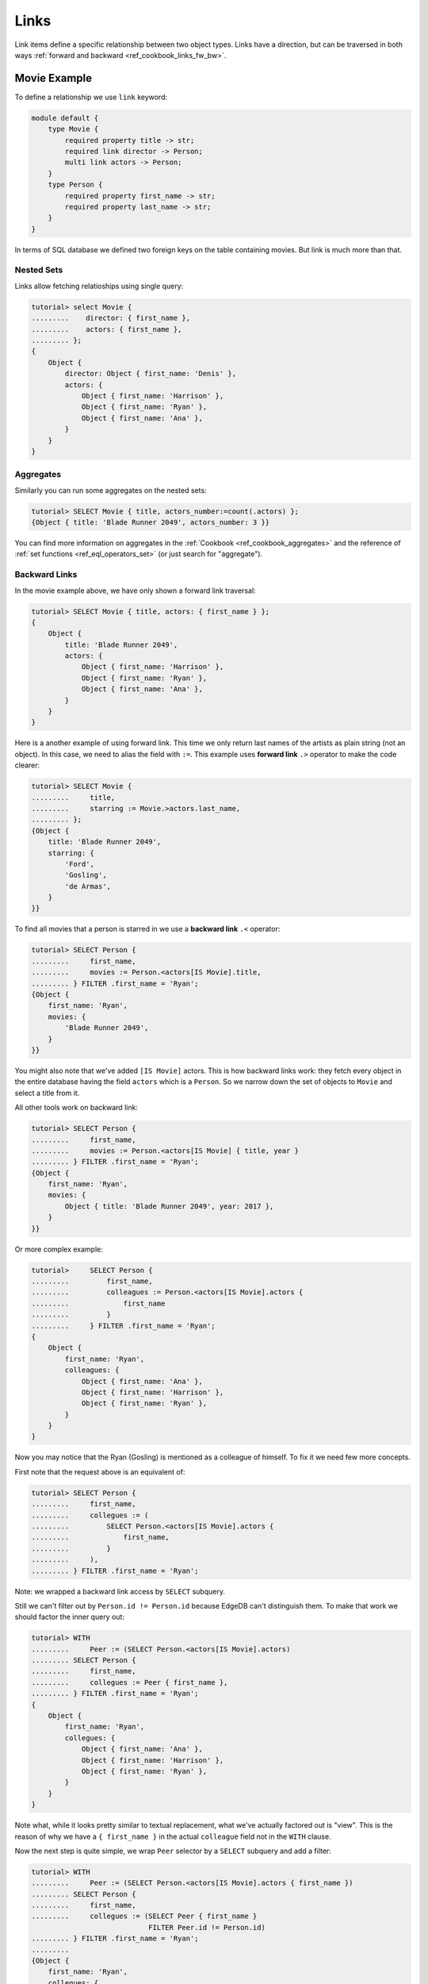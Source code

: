 .. _ref_cookbook_links:

=====
Links
=====

Link items define a specific relationship between two object types.
Links have a direction, but can be traversed in both ways :ref:`forward and
backward <ref_cookbook_links_fw_bw>`.


Movie Example
=============

To define a relationship we use ``link`` keyword:

.. code-block:: edgeql

    module default {
        type Movie {
            required property title -> str;
            required link director -> Person;
            multi link actors -> Person;
        }
        type Person {
            required property first_name -> str;
            required property last_name -> str;
        }
    }

In terms of SQL database we defined two foreign keys on the table containing
movies. But link is much more than that.


Nested Sets
-----------

Links allow fetching relatioships using single query:

.. code-block:: edgeql-repl

    tutorial> select Movie {
    .........    director: { first_name },
    .........    actors: { first_name },
    ......... };
    {
        Object {
            director: Object { first_name: 'Denis' },
            actors: {
                Object { first_name: 'Harrison' },
                Object { first_name: 'Ryan' },
                Object { first_name: 'Ana' },
            }
        }
    }

Aggregates
----------

Similarly you can run some aggregates on the nested sets:

.. code-block:: edgeql-repl

    tutorial> SELECT Movie { title, actors_number:=count(.actors) };
    {Object { title: 'Blade Runner 2049', actors_number: 3 }}

You can find more information on aggregates in the
:ref:`Cookbook <ref_cookbook_aggregates>` and the reference of
:ref:`set functions <ref_eql_operators_set>` (or just search for "aggregate").


.. _ref_cookbook_links_bw:

Backward Links
--------------

In the movie example above, we have only shown a forward link traversal:

.. code-block:: edgeql-repl

    tutorial> SELECT Movie { title, actors: { first_name } };
    {
        Object {
            title: 'Blade Runner 2049',
            actors: {
                Object { first_name: 'Harrison' },
                Object { first_name: 'Ryan' },
                Object { first_name: 'Ana' },
            }
        }
    }

Here is a another example of using forward link. This time we only return
last names of the artists as plain string (not an object). In this case, we
need to alias the field with ``:=``. This example uses **forward link** ``.>``
operator to make the code clearer:

.. code-block:: edgeql-repl

    tutorial> SELECT Movie {
    .........     title,
    .........     starring := Movie.>actors.last_name,
    ......... };
    {Object {
        title: 'Blade Runner 2049',
        starring: {
            'Ford',
            'Gosling',
            'de Armas',
        }
    }}

To find all movies that a person is starred in we use a **backward link**
``.<`` operator:

.. code-block:: edgeql-repl

    tutorial> SELECT Person {
    .........     first_name,
    .........     movies := Person.<actors[IS Movie].title,
    ......... } FILTER .first_name = 'Ryan';
    {Object {
        first_name: 'Ryan',
        movies: {
            'Blade Runner 2049',
        }
    }}

You might also note that we've added ``[IS Movie]`` actors. This is how backward
links work: they fetch every object in the entire database having the field
``actors`` which is a ``Person``. So we narrow down the set of objects to
``Movie`` and select a title from it.

All other tools work on backward link:

.. code-block:: edgeql-repl

    tutorial> SELECT Person {
    .........     first_name,
    .........     movies := Person.<actors[IS Movie] { title, year }
    ......... } FILTER .first_name = 'Ryan';
    {Object {
        first_name: 'Ryan',
        movies: {
            Object { title: 'Blade Runner 2049', year: 2017 },
        }
    }}

Or more complex example:

.. code-block:: edgeql-repl

    tutorial>     SELECT Person {
    .........         first_name,
    .........         colleagues := Person.<actors[IS Movie].actors {
    .........             first_name
    .........         }
    .........     } FILTER .first_name = 'Ryan';
    {
        Object {
            first_name: 'Ryan',
            colleagues: {
                Object { first_name: 'Ana' },
                Object { first_name: 'Harrison' },
                Object { first_name: 'Ryan' },
            }
        }
    }

Now you may notice that the Ryan (Gosling) is mentioned as a colleague of
himself. To fix it we need few more concepts.

First note that the request above is an equivalent of:

.. code-block:: edgeql-repl

    tutorial> SELECT Person {
    .........     first_name,
    .........     collegues := (
    .........         SELECT Person.<actors[IS Movie].actors {
    .........             first_name,
    .........         }
    .........     ),
    ......... } FILTER .first_name = 'Ryan';

Note: we wrapped a backward link access by ``SELECT`` subquery.

Still we can't filter out by ``Person.id != Person.id`` because EdgeDB can't
distinguish them. To make that work we should factor the inner query out:

.. code-block:: edgeql-repl

    tutorial> WITH
    .........     Peer := (SELECT Person.<actors[IS Movie].actors)
    ......... SELECT Person {
    .........     first_name,
    .........     collegues := Peer { first_name },
    ......... } FILTER .first_name = 'Ryan';
    {
        Object {
            first_name: 'Ryan',
            collegues: {
                Object { first_name: 'Ana' },
                Object { first_name: 'Harrison' },
                Object { first_name: 'Ryan' },
            }
        }
    }

Note what, while it looks pretty similar to textual replacement, what we've
actually factored out is "view".  This is the reason of why we have a
``{ first_name }`` in the actual ``colleague`` field not in the ``WITH``
clause.

Now the next step is quite simple, we wrap ``Peer`` selector by a
``SELECT`` subquery and add a filter:

.. code-block:: edgeql-repl

    tutorial> WITH
    .........     Peer := (SELECT Person.<actors[IS Movie].actors { first_name })
    ......... SELECT Person {
    .........     first_name,
    .........     collegues := (SELECT Peer { first_name }
                                FILTER Peer.id != Person.id)
    ......... } FILTER .first_name = 'Ryan';
    .........
    {Object {
        first_name: 'Ryan',
        collegues: {
            Object { first_name: 'Ana' },
            Object { first_name: 'Harrison' },
        }
    }}

.. _ref_cookbook_links_fw_bw:

Forward vs Backward Links
=========================
